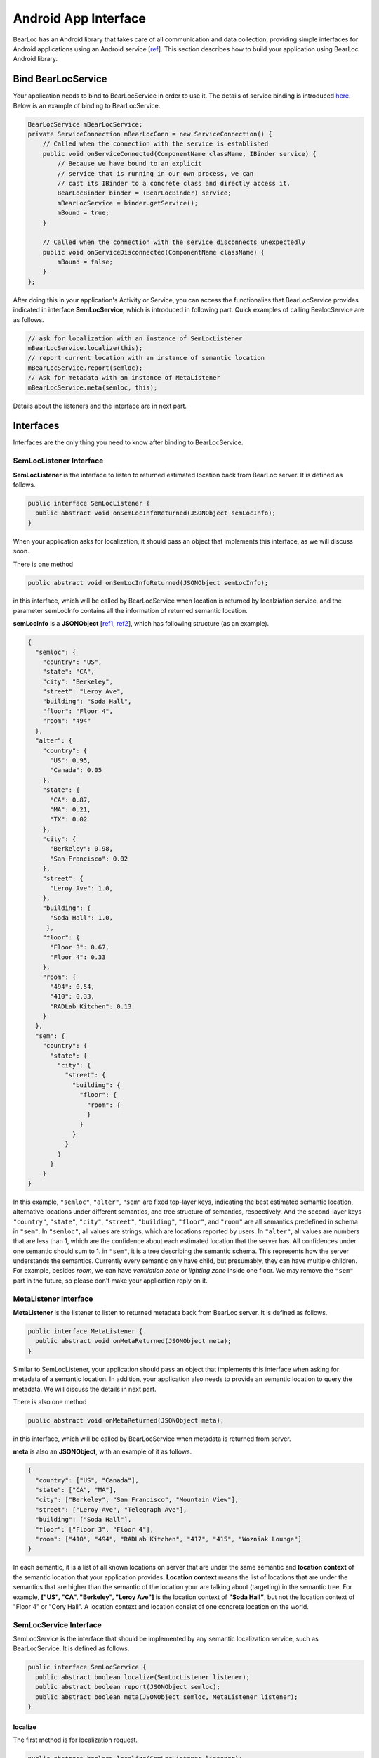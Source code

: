 Android App Interface
=====================

BearLoc has an Android library that takes care of all communication and data collection, providing simple interfaces for Android applications using an Android service [`ref <http://developer.android.com/guide/components/services.html>`__]. This section describes how to build your application using BearLoc Android library.


Bind BearLocService
-------------------

Your application needs to bind to BearLocService in order to use it. The details of service binding is introduced `here <http://developer.android.com/guide/components/bound-services.html#Binding>`__. Below is an example of binding to BearLocService.

.. code-block:: java

   BearLocService mBearLocService;
   private ServiceConnection mBearLocConn = new ServiceConnection() {
       // Called when the connection with the service is established
       public void onServiceConnected(ComponentName className, IBinder service) {
           // Because we have bound to an explicit
           // service that is running in our own process, we can
           // cast its IBinder to a concrete class and directly access it.
           BearLocBinder binder = (BearLocBinder) service;
           mBearLocService = binder.getService();
           mBound = true;
       }

       // Called when the connection with the service disconnects unexpectedly
       public void onServiceDisconnected(ComponentName className) {
           mBound = false;
       }
   };


After doing this in your application's Activity or Service, you can access the functionalies that BearLocService provides indicated in interface **SemLocService**, which is introduced in following part. Quick examples of calling BealocService are as follows.

.. code-block:: java

   // ask for localization with an instance of SemLocListener
   mBearLocService.localize(this);
   // report current location with an instance of semantic location
   mBearLocService.report(semloc);
   // Ask for metadata with an instance of MetaListener
   mBearLocService.meta(semloc, this);


Details about the listeners and the interface are in next part.


Interfaces
----------

Interfaces are the only thing you need to know after binding to BearLocService.

SemLocListener Interface
^^^^^^^^^^^^^^^^^^^^^^^^

**SemLocListener** is the interface to listen to returned estimated location back from BearLoc server. It is defined as follows.

.. code-block:: java

   public interface SemLocListener {
     public abstract void onSemLocInfoReturned(JSONObject semLocInfo);
   }


When your application asks for localization, it should pass an object that implements this interface, as we will discuss soon. 

There is one method 

.. code-block:: java

   public abstract void onSemLocInfoReturned(JSONObject semLocInfo);

in this interface, which will be called by BearLocService when location is returned by localziation service, and the parameter semLocInfo contains all the information of returned semantic location. 

**semLocInfo** is a **JSONObject** [`ref1 <http://www.json.org/>`__, `ref2 <http://developer.android.com/reference/org/json/JSONObject.html>`__], which has following structure (as an example). 

.. code-block:: json

   {
     "semloc": {
       "country": "US",
       "state": "CA",
       "city": "Berkeley",
       "street": "Leroy Ave",
       "building": "Soda Hall",
       "floor": "Floor 4",
       "room": "494"
     },
     "alter": {
       "country": {
         "US": 0.95,
         "Canada": 0.05
       },
       "state": {
         "CA": 0.87,
         "MA": 0.21,
         "TX": 0.02
       },
       "city": {
         "Berkeley": 0.98,
         "San Francisco": 0.02
       },
       "street": {
         "Leroy Ave": 1.0,
       },
       "building": {
         "Soda Hall": 1.0,
        },
       "floor": {
         "Floor 3": 0.67,
         "Floor 4": 0.33
       },
       "room": {
         "494": 0.54,
         "410": 0.33,
         "RADLab Kitchen": 0.13
       }
     },
     "sem": {
       "country": {
         "state": {
           "city": {
             "street": {
               "building": {
                 "floor": {
                   "room": {
                   }
                 }
               }
             }
           }
         }
       }
   }


In this example, ``"semloc"``, ``"alter"``, ``"sem"`` are fixed top-layer keys, indicating the best estimated semantic location, alternative locations under different semantics, and tree structure of semantics, respectively. And the second-layer keys ``"country"``, ``"state"``, ``"city"``, ``"street"``, ``"building"``, ``"floor"``, and ``"room"`` are all semantics predefined in schema in ``"sem"``. In ``"semloc"``, all values are strings, which are locations reported by users. In ``"alter"``, all values are numbers that are less than 1, which are the confidence about each estimated location that the server has. All confidences under one semantic should sum to 1. in ``"sem"``, it is a tree describing the semantic schema. This represents how the server understands the semantics. Currently every semantic only have child, but presumably, they can have multiple children. For example, besides *room*, we can have *ventilation zone* or *lighting zone* inside one floor. We may remove the ``"sem"`` part in the future, so please don't make your application reply on it.


MetaListener Interface
^^^^^^^^^^^^^^^^^^^^^^

**MetaListener** is the listener to listen to returned metadata back from BearLoc server. It is defined as follows.

.. code-block:: java

   public interface MetaListener {
     public abstract void onMetaReturned(JSONObject meta);
   }

Similar to SemLocListener, your application should pass an object that implements this interface when asking for metadata of a semantic location. In addition, your application also needs to provide an semantic location to query the metadata. We will discuss the details in next part.

There is also one method 

.. code-block:: java

   public abstract void onMetaReturned(JSONObject meta);

in this interface, which will be called by BearLocService when metadata is returned from server.

**meta** is also an **JSONObject**, with an example of it as follows.

.. code-block:: json

   {
     "country": ["US", "Canada"], 
     "state": ["CA", "MA"],
     "city": ["Berkeley", "San Francisco", "Mountain View"], 
     "street": ["Leroy Ave", "Telegraph Ave"], 
     "building": ["Soda Hall"],
     "floor": ["Floor 3", "Floor 4"],
     "room": ["410", "494", "RADLab Kitchen", "417", "415", "Wozniak Lounge"]
   }


In each semantic, it is a list of all known locations on server that are under the same semantic and **location context** of the semantic location that your application provides. **Location context** means the list of locations that are under the semantics that are higher than the semantic of the location your are talking about (targeting) in the semantic tree. For example, **["US", "CA", "Berkeley", "Leroy Ave"]** is the location context of **"Soda Hall"**, but not the location context of "Floor 4" or "Cory Hall". A location context and location consist of one concrete location on the world.



SemLocService Interface
^^^^^^^^^^^^^^^^^^^^^^^

SemLocService is the interface that should be implemented by any semantic localization service, such as BearLocService. It is defined as follows.

.. code-block:: java

   public interface SemLocService {
     public abstract boolean localize(SemLocListener listener);
     public abstract boolean report(JSONObject semloc);
     public abstract boolean meta(JSONObject semloc, MetaListener listener);
   }


localize
""""""""

The first method is for localization request.

.. code-block:: java

   public abstract boolean localize(SemLocListener listener);


Your application can call it after binding to BearLocServie as we described above. When calling this methid, you should pass an instance of **SemLocListener** to it. The method **onSemLocInfoReturned** in SemLocListener will be called when the location is returned from server.

This ``localize`` method returns a boolean indicating whether it successfully scheduled a localization request for caller. If it returns **true**, then **onSemLocInfoReturned** is guaranteed to be called later for this localization request. If it returns **false**, then **onSemLocInfoReturned** is guaranteed NOT to be called later for this localization request.


report
""""""

The second method is used for reporting your current location.

.. code-block:: java

   public abstract boolean report(JSONObject semloc);


Your application must try best to ensure this **semloc** is correct locaton, such as taking the semantic location from user input.

**semloc** is an **JSONObject**. As an exmaple, the structure of **semloc** should be

.. code-block:: json

   {
     "country": "US",
     "state": "CA",
     "city": "Berkeley",
     "street": "Leroy Ave",
     "building": "Soda Hall",
     "floor": "Floor 4",
     "room": "494"
   }


It is not required to include all semantics in the **semloc**, but semantics in **semloc** has to start from top-level semantic all the way fown to the lowest-level semantic in your **semloc**. In other words, **semloc** cannot have hole in its semantics. For example, if your application is sure the device is in building *Soda Hall*, but not sure which floor and room it is, then it can just call ``report`` with **semloc**

.. code-block:: json

   {
     "country": "US",
     "state": "CA",
     "city": "Berkeley",
     "street": "Leroy Ave",
     "building": "Soda Hall",
   }


But it cannot report **semloc** 

.. code-block:: json

   {
     "building": "Soda Hall",
   }


Intuitively this requirement is valid, because the user should know the locations in the higher semantics. Like she/he must know *Soda Hall* is in *Berkeley* and on *Leroy Ave*. Otherwise it is not possible for our system to distinguish another possible *Soda Hall* at some other place in the world.


Utilities
---------

BearLoc library has some utilities, such as **DeviceUUID** and **JSONHttpPostTask**.
